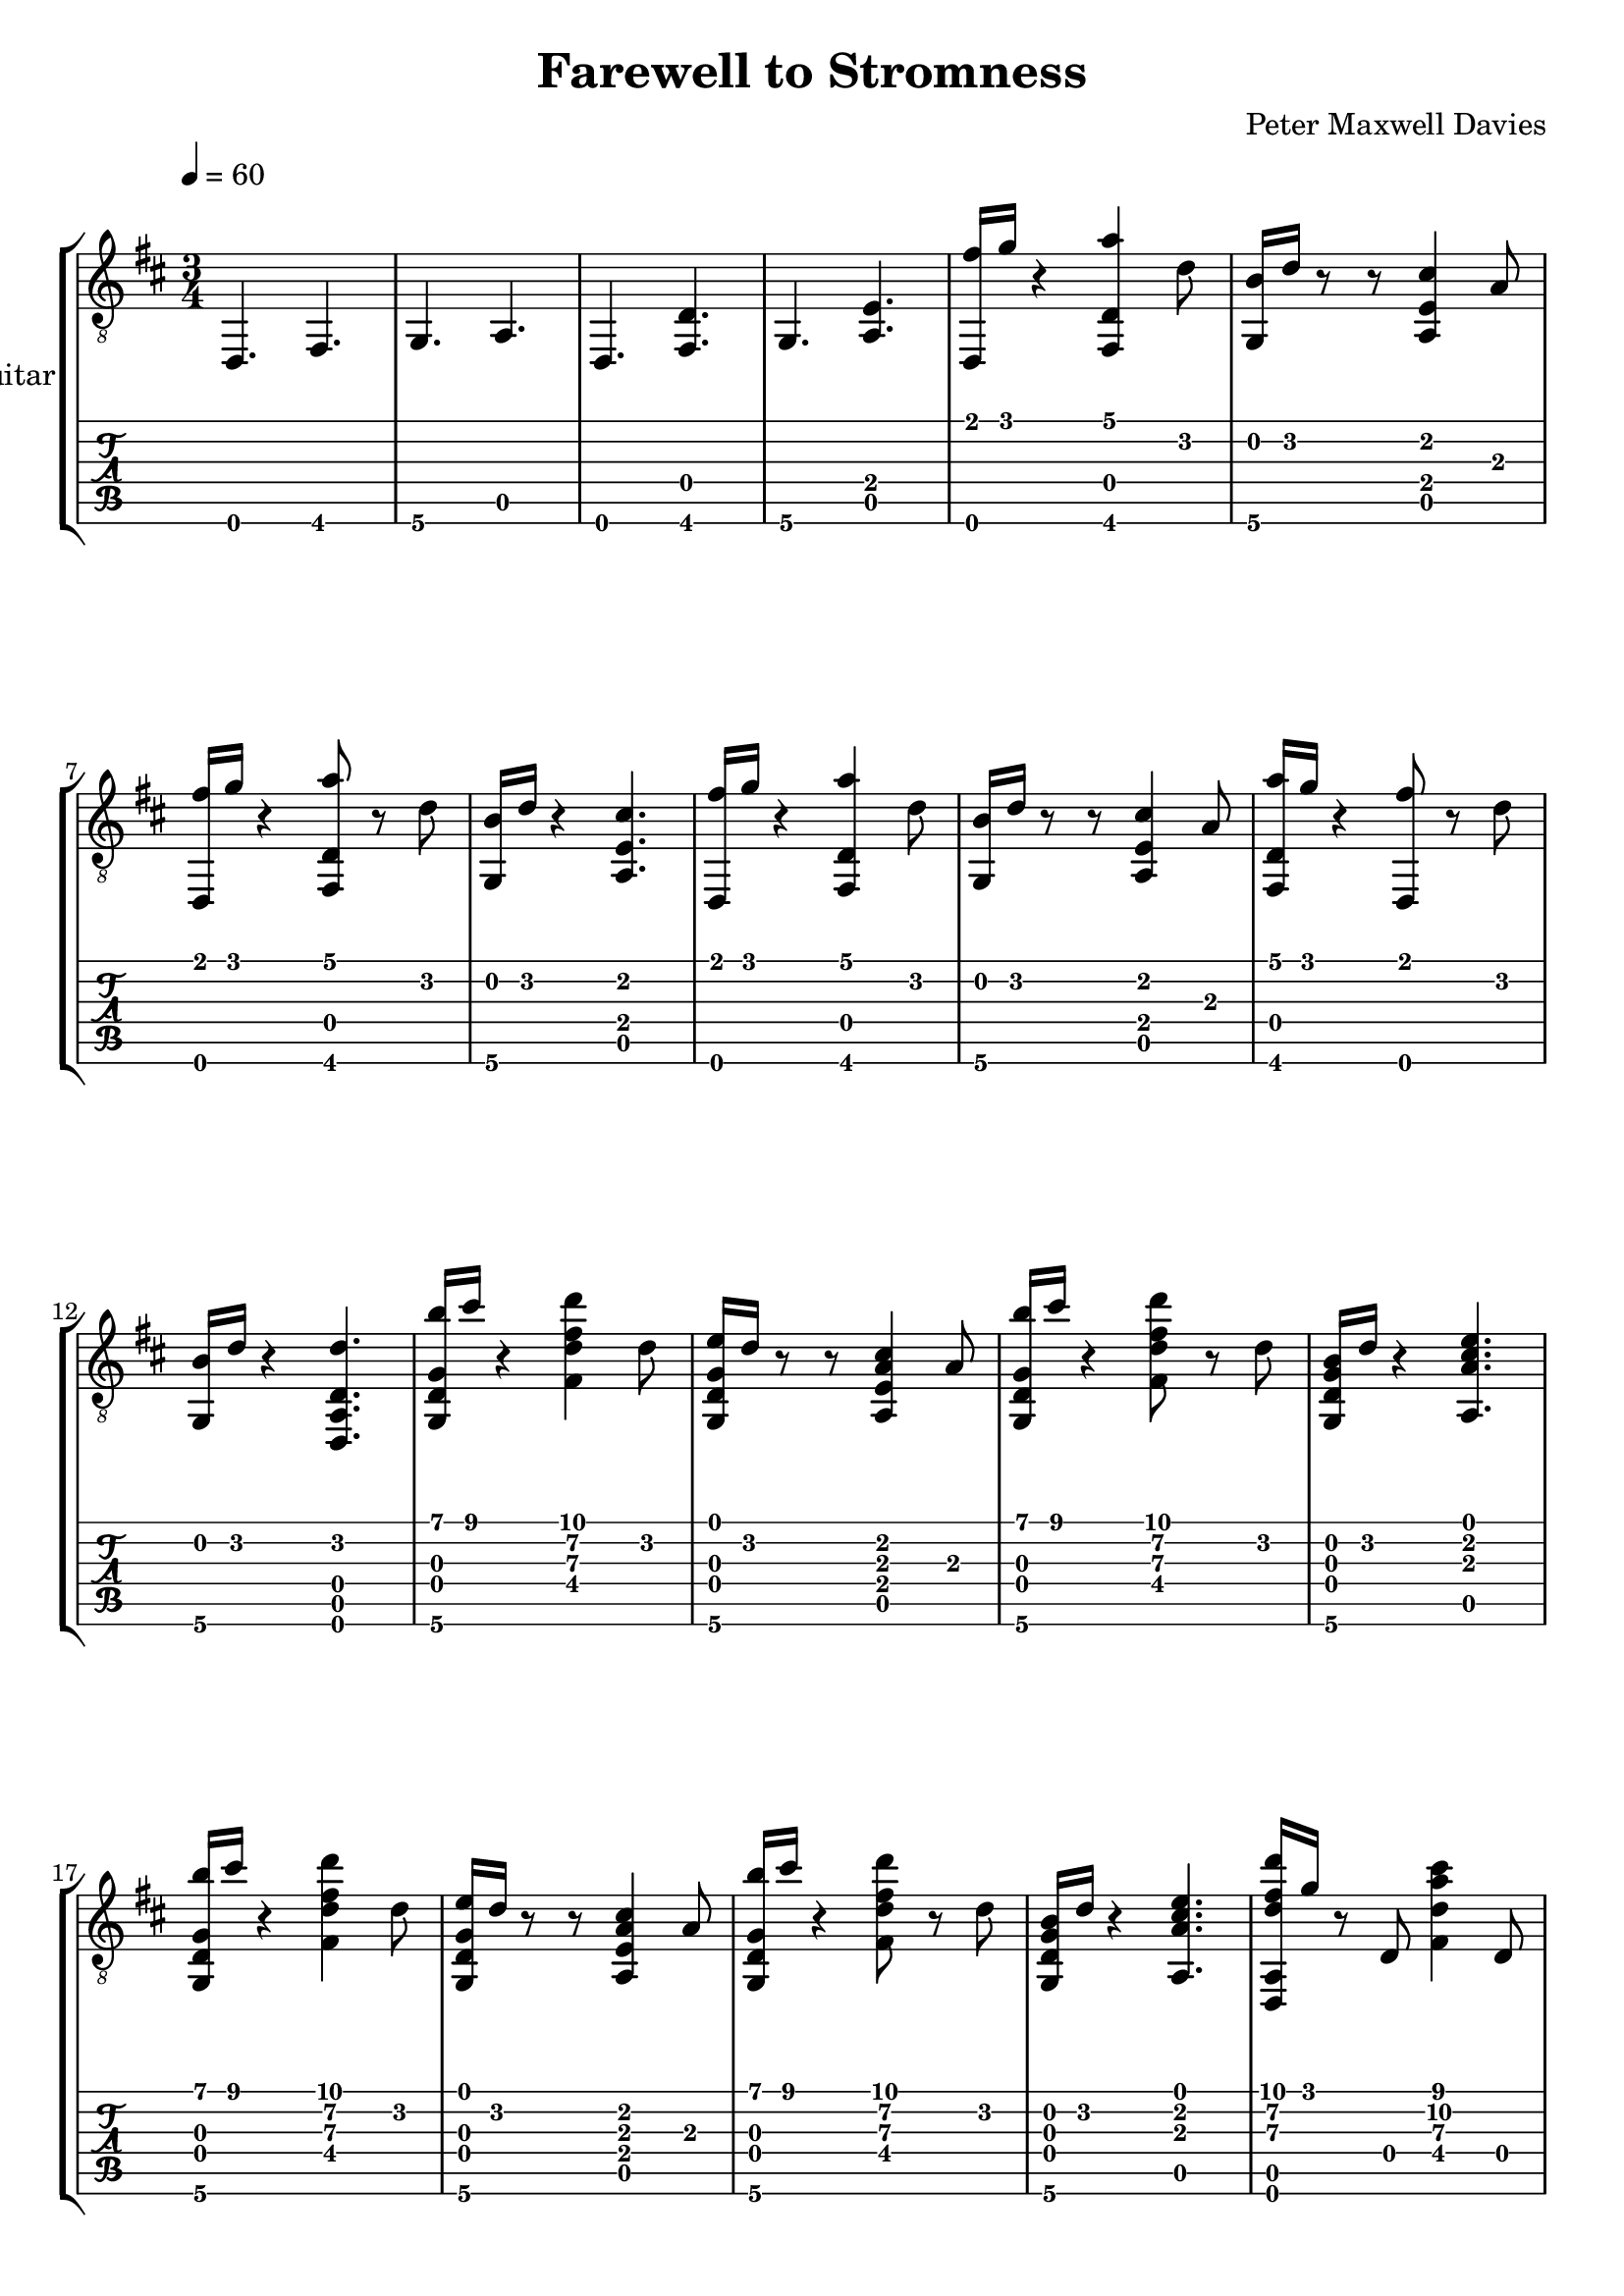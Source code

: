 #(define (tie::tab-clear-tied-fret-numbers grob)
   (let* ((tied-fret-nr (ly:spanner-bound grob RIGHT)))
      (ly:grob-set-property! tied-fret-nr 'transparent #t)))

\version "2.10.5"

\header {
  title = "Farewell to Stromness"
  composer = "Peter Maxwell Davies"
}

\paper {
   indent = #0
   ragged-right = ##f
   ragged-bottom = ##f
   ragged-last-bottom = ##f
}
\layout {
   \context { \Score
      \override MetronomeMark #'padding = #'5
   }
   \context { \Staff
      \override TimeSignature #'style = #'numbered
      \override StringNumber #'transparent = ##t
   }
   \context { \TabStaff
      \override TimeSignature #'style = #'numbered
      \override Stem #'transparent = ##t
      \override Beam #'transparent = ##t
      \override Tie  #'after-line-breaking = #tie::tab-clear-tied-fret-numbers
   }
   \context { \TabVoice
      \override Tie #'stencil = ##f
   }
   \context { \StaffGroup
      \consists "Instrument_name_engraver"
   }
}
deadNote = #(define-music-function (parser location note) (ly:music?)
   (set! (ly:music-property note 'tweaks)
      (acons 'stencil ly:note-head::print
         (acons 'glyph-name "2cross"
            (acons 'style 'special
               (ly:music-property note 'tweaks)))))
   note)

palmMute = #(define-music-function (parser location note) (ly:music?)
   (set! (ly:music-property note 'tweaks)
      (acons 'style 'do (ly:music-property note 'tweaks)))
   note)

classicalGuitar = 
{
   \tempo 4=60
   \key d \major
   \time 3/4
   \oneVoice
   <d,\6>4. <fis,\6>4. <g,\6>4.
   <a,\5>4. <d,\6>4. <d\4 fis,\6 >4.
   <g,\6>4. <e\4 a,\5 >4. 
   <fis'\1 d,\6 >16 <g'\1>16 r4 <a'\1 d\4 fis,\6 >4 <d'\2>8 <b\2 g,\6 >16 <d'\2>16 r8 
   r8 <cis'\2 e\4 a,\5 >4 <a\3>8 <fis'\1 d,\6 >16 <g'\1>16 r4 <a'\1 d\4 fis,\6 >8 
   r8 <d'\2>8 <b\2 g,\6 >16 <d'\2>16 r4 <cis'\2 e\4 a,\5 >4. 
   <fis'\1 d,\6 >16 <g'\1>16 r4 <a'\1 d\4 fis,\6 >4 <d'\2>8 <b\2 g,\6 >16 <d'\2>16 r8 
   r8 <cis'\2 e\4 a,\5 >4 <a\3>8 <a'\1 d\4 fis,\6 >16 <g'\1>16 r4 <fis'\1 d,\6 >8 
   r8 <d'\2>8 <b\2 g,\6 >16 <d'\2>16 r4 <d'\2 d\4 a,\5 d,\6 >4. 
   <b'\1 g\3 d\4 g,\6 >16 <cis''\1>16 r4 <d''\1 fis'\2 d'\3 fis\4 >4 <d'\2>8 <e'\1 g\3 d\4 g,\6 >16 <d'\2>16 r8 
   r8 <cis'\2 a\3 e\4 a,\5 >4 <a\3>8 <b'\1 g\3 d\4 g,\6 >16 <cis''\1>16 r4 <d''\1 fis'\2 d'\3 fis\4 >8 
   r8 <d'\2>8 <b\2 g\3 d\4 g,\6 >16 <d'\2>16 r4 <e'\1 cis'\2 a\3 a,\5 >4. 
   <b'\1 g\3 d\4 g,\6 >16 <cis''\1>16 r4 <d''\1 fis'\2 d'\3 fis\4 >4 <d'\2>8 <e'\1 g\3 d\4 g,\6 >16 <d'\2>16 r8 
   r8 <cis'\2 a\3 e\4 a,\5 >4 <a\3>8 <b'\1 g\3 d\4 g,\6 >16 <cis''\1>16 r4 <d''\1 fis'\2 d'\3 fis\4 >8 
   r8 <d'\2>8 <b\2 g\3 d\4 g,\6 >16 <d'\2>16 r4 <e'\1 cis'\2 a\3 a,\5 >4. 
   <d''\1 fis'\2 d'\3 a,\5 d,\6 >16 <g'\1>16 r8 <d\4>8 <cis''\1 a'\2 d'\3 fis\4 >4 <d\4>8 <b'\1 b\2 d\4 g,\6 >16 <d'\2>16 r8 
   r8 <a'\1 e'\2 cis'\3 a\4 a,\5 >4 <a\3>8 <d''\1 fis'\2 d'\3 a,\5 d,\6 >16 <g'\1>16 r8 <d\4>8 <e''\1 a'\2 e'\3 fis\4 >16 <d''\1>16 
   r8 <cis''\1 d\4 >8 <cis''\1 b\2 g\3 g\4 >16 <b'\1 g'\2 >16 r8 <d\4>8 <a'\1 e'\2 cis'\3 a\4 a,\5 >4 <a\3>8 
   <d''\1 fis'\2 d'\3 a,\5 d,\6 >16 <g'\1>16 r8 <d\4>8 <d''\1 fis'\2 d'\3 fis\4 >16 <cis''\1>16 r8 <d\4>8 <cis''\1 b\2 g\3 g\4 >16 <b'\1 g'\2 >16 r8 
   <d\4>8 <a'\1 e'\2 d'\3 a,\5 >16 <cis'\2>16 r8 <a\3>8 <e'\1 a\3 d\4 fis,\6 >16 <d'\2>16 <g\3>8 <d\4>8 <b\2 fis\4 d,\6 >32 <cis'\2>32 <b\2>16 
   <a\3>8 <d\4>8 <g'\1 b\2 g\3 g,\6 >16 <d'\2>16 r8 <e'\1 d\4 >8 <fis'\1 d'\2 a,\5 d,\6 >4 <d\4>8 
   <g'\1 b\2 g\3 g,\6 >16 <d'\2>16 r8 <d\4>8 <e'\1>4 <d\4>8 <fis'\1 d'\2 a,\5 d,\6 >4 
   \tempo 4=80
   <d\4>8 r4 <d\4>8 <fis\4 b,\5 >8 <d'\2 b\3 fis\4 b,\5 >4 <e'\1 d'\2 fis\4 b,\5 >8 
   <fis'\1 d'\2 b\3 fis\4 b,\5 >8 <e'\1 d'\2 fis\4 b,\5 >4 <d'\2 b\3 fis\4 b,\5 >8 <e'\1 cis'\2 a\3 e\4 a,\5 >8 <d'\2 a\3 e\4 a,\5 >4 <cis'\2 a\3 e\4 a,\5 >8 
   <b\2 b\3 fis\4 b,\5 >8 <cis'\2 b\3 fis\4 b,\5 >8 <d'\2>8 <fis\4 b,\5 >8 <fis\4 b,\5 >8 <d'\2 b\3 fis\4 b,\5 >4 <e'\1 d'\2 fis\4 b,\5 >8 
   <fis'\1 d'\2 b\3 fis\4 b,\5 >8 <e'\1 d'\2 fis\4 b,\5 >4 <d'\2 b\3 fis\4 b,\5 >8 <e'\1 cis'\2 a\3 e\4 a,\5 >8 <d'\2 a\3 e\4 a,\5 >4 <cis'\2 a\3 e\4 a,\5 >8 
   <d'\2 b\3 fis\4 b,\5 >8 <cis'\2 b\3 fis\4 b,\5 >8 <b\2>8 <fis\4 b,\5 >8 <fis\4 b,\5 >8 <d'\2 b\3 fis\4 b,\5 >4 <e'\1 d'\2 fis\4 b,\5 >8 
   <fis'\1 d'\2 b\3 fis\4 b,\5 >8 <e'\1 d'\2 fis\4 b,\5 >4 <d'\2 b\3 fis\4 b,\5 >8 <e'\1 cis'\2 a\3 e\4 a,\5 >8 <d'\2 a\3 e\4 a,\5 >4 <cis'\2 a\3 e\4 a,\5 >8 
   <b\2 b\3 fis\4 b,\5 >8 <cis'\2 b\3 fis\4 b,\5 >8 <d'\2>8 <fis\4 b,\5 >8 <fis\4 b,\5 >8 <d'\2 b\3 fis\4 b,\5 >4 <e'\1 d'\2 fis\4 b,\5 >8 
   <fis'\1 d'\2 b\3 fis\4 b,\5 >8 <e'\1 d'\2 fis\4 b,\5 >4 <d'\2 b\3 fis\4 b,\5 >8 <e'\1 cis'\2 a\3 e\4 a,\5 >8 <d'\2 a\3 e\4 a,\5 >4 <cis'\2 a\3 e\4 a,\5 >8 
   <d'\2 b\3 fis\4 b,\5 >8 <cis'\2 b\3 fis\4 b,\5 >8 <b\2>8 <fis\4 b,\5 >8 <e'\1 cis'\2 a\3 e\4 a,\5 >8 <cis'\2 a\3 e\4 a,\5 >4 <d'\2 a\3 e\4 >8 
   <e'\1 b\2 gis\3 e\4 b,\5 e,\6 >8 <d'\2 gis\3 b,\5 e,\6 >4 <b\2 gis\3 e\4 >8 <cis'\2 a\3 e\4 a,\5 >8 <d'\2 a\3 fis\4 d\5 >4 <e'\1 a\3 fis\4 d\5 >8 
   <fis'\1 dis'\2 b\3 fis\4 >8 <b'\1 fis'\2 dis'\3 fis\4 >4 <b'\1 fis'\2 dis'\3 fis\4 >8 <e'\1 cis'\2 a\3 e\4 a,\5 >8 <cis'\2 a\3 e\4 a,\5 >4 <d'\2 a\3 e\4 >8 
   <e'\1 b\2 gis\3 e\4 b,\5 e,\6 >8 <d'\2 gis\3 b,\5 e,\6 >4 <b\2 gis\3 e\4 >8 <cis'\2 a\3 e\4 a,\5 >8 <d'\2 a\3 fis\4 d\5 >4 <e'\1 a\3 fis\4 d\5 >8 
   <fis'\1 cis'\2 ais\3 fis\4 >8 <ais'\1 fis'\2 cis'\3 fis\4 >4 <ais'\1 fis'\2 cis'\3 fis\4 >8 <fis\4 b,\5 >8 <dis'\2 b\3 fis\4 b,\5 >4 <e'\1 dis'\2 fis\4 b,\5 >8 
   <fis'\1 dis'\2 b\3 fis\4 b,\5 >8 <e'\1 dis'\2 fis\4 b,\5 >4 <dis'\2 b\3 fis\4 b,\5 >8 <e'\1 cis'\2 a\3 e\4 a,\5 >8 <dis'\2 a\3 e\4 a,\5 >4 <cis'\2 a\3 e\4 a,\5 >8 
   <b\2 b\3 fis\4 b,\5 >8 <cis'\2 b\3 fis\4 b,\5 >8 <dis'\2>8 <fis\4 b,\5 >8 <fis\4 b,\5 >8 <dis'\2 b\3 fis\4 b,\5 >4 <e'\1 dis'\2 fis\4 b,\5 >8 
   <fis'\1 dis'\2 b\3 fis\4 b,\5 >8 <e'\1 dis'\2 fis\4 b,\5 >4 <dis'\2 b\3 fis\4 b,\5 >8 <e'\1 cis'\2 a\3 e\4 a,\5 >8 <dis'\2 a\3 e\4 a,\5 >4 <cis'\2 a\3 e\4 a,\5 >8 
   <dis'\2 b\3 fis\4 b,\5 >8 <cis'\2 b\3 fis\4 b,\5 >8 <b\2>8 <fis\4 b,\5 >8 <fis\4 b,\5 >8 <d'\2 b\3 fis\4 b,\5 >4 <e'\1 d'\2 fis\4 b,\5 >8 
   <fis'\1 d'\2 b\3 fis\4 b,\5 >8 <e'\1 d'\2 fis\4 b,\5 >4 <d'\2 b\3 fis\4 b,\5 >8 <e'\1 cis'\2 a\3 e\4 a,\5 >8 <d'\2 a\3 e\4 a,\5 >4 <cis'\2 a\3 e\4 a,\5 >8 
   <b\2 b\3 fis\4 b,\5 >8 <cis'\2 b\3 fis\4 b,\5 >8 <d'\2>8 <fis\4 b,\5 >8 <fis\4 b,\5 >8 <d'\2 b\3 fis\4 b,\5 >4 <e'\1 d'\2 fis\4 b,\5 >8 
   <fis'\1 d'\2 b\3 fis\4 b,\5 >8 <e'\1 d'\2 fis\4 b,\5 >4 <d'\2 b\3 fis\4 b,\5 >8 <e'\1 cis'\2 a\3 e\4 a,\5 >8 <d'\2 a\3 e\4 a,\5 >4 <cis'\2 a\3 e\4 a,\5 >8 
   <d'\2 b\3 fis\4 b,\5 >8 <cis'\2 b\3 fis\4 b,\5 >8 <b\2>8 <fis\4 b,\5 >8 <g'\1 b\2 g\3 d\4 g,\6 >8 <fis'\1 b\2 g\3 >4 <e'\1 b\2 g\3 >8 
   <fis'\1 d'\2 fis\4 b,\5 >8 <e'\1 d'\2 b\3 >8 <d'\2>8 <fis\4 b,\5 >8 <g'\1 b\2 g\3 d\4 g,\6 >8 <fis'\1 b\2 g\3 >4 <e'\1 b\2 g\3 >8 
   \tempo 4=60
   <g'\1 cis'\2 g\3 e\4 a,\5 >8 <fis'\1 cis'\2 g\3 >4 <e'\1 cis'\2 g\3 >8 <d,\6>4 <d\4>8 <fis,\6>8 
   r8 <d\4>8 <g,\6>4 <d\4>8 <a,\5>4 <e\4>8 
   <fis'\1 d,\6 >16 <g'\1>16 r8 <d\4>8 <a'\1 fis,\6 >4 <d'\2 d\4 >8 <b\2 g,\6 >16 <d'\2>16 r8 
   <d\4>16 <cis'\2>32 <d'\2>32 <cis'\2 a,\5 >4 <a\3 e\4 >8 <fis'\1 d\4 d,\6 >16 <g'\1>16 r8. <fis'\1>32 <g'\1>32 <a'\1 fis,\6 >8 
   r8 <d'\2 d\4 >8 <b\2 g,\6 >16 <d'\2>16 r8 <d\4>16 <cis'\2>32 <d'\2>32 <cis'\2 a,\5 >4 <a\3 e\4 >8 
   <fis'\1 d\4 d,\6 >16 <g'\1>16 r8. <fis'\1>32 <g'\1>32 <a'\1 fis,\6 >4 <d'\2 d\4 >8 <b\2 g,\6 >16 <d'\2>16 r8 
   <d\4>16 r32 <d'\2>32 <cis'\2 a,\5 >4 <a\3 e\4 >16 <fis'\1>32 <g'\1>32 <a'\1 fis,\6 >16 <g'\1>16 r8 <d\4>16 <fis'\1>32 <g'\1>32 <fis'\1 d,\6 >8 
   r8 <d'\2 d\4 >8 <b\2 g,\6 >16 <d'\2>16 r8 <d\4>8 <d'\2 d\4 a,\5 d,\6 >4 <d\4>8 
   <b'\1 g\3 d\4 g,\6 >16 <cis''\1>16 r8 <d\4>8 <d''\1 fis'\2 d'\3 fis\4 >4 <d'\2 d\4 >8 <e'\1 g\3 g,\6 >16 <d'\2>16 r8 
   <d\4>8 <cis'\2 a\3 a,\5 >4 <a\3 e\4 >8 <b'\1 g\3 d\4 g,\6 >16 <cis''\1>16 r8 <d\4>16 <b'\1>32 <cis''\1>32 <d''\1 fis'\2 d'\3 fis\4 >8 
   r8 <d'\2 d\4 >8 <b\2 g\3 g,\6 >16 <d'\2>16 r8 <d\4>16 <cis'\2>32 <d'\2>32 <e'\1 cis'\2 a\3 a,\5 >4 <a\3 e\4 >8 
   <b'\1 g\3 d\4 g,\6 >16 <cis''\1>16 r8 <d\4>8 <d''\1 fis'\2 d'\3 fis\4 >4 <d'\2 d\4 >8 <e'\1 g\3 g,\6 >16 <d'\2>16 r8 
   <d\4>8 <cis'\2 a\3 a,\5 >4 <a\3 e\4 >8 <b'\1 g\3 d\4 g,\6 >16 <cis''\1>16 r8 <d\4>16 <b'\1>32 <cis''\1>32 <d''\1 fis'\2 d'\3 fis\4 >8 
   r8 <d'\2 d\4 >8 <b\2 g\3 g,\6 >16 <d'\2>16 r8 <d\4>16 <cis'\2>32 <d'\2>32 <e'\1 cis'\2 a\3 a,\5 >4 <a\3 e\4 >8 
   <d''\1 fis'\2 d'\3 a,\5 d,\6 >16 <g'\1>16 r8 <d\4>8 <cis''\1 a'\2 d'\3 fis\4 >4 <d\4>8 <b'\1 b\2 d\4 g,\6 >16 <d'\2>16 r8 
   r8 <a'\1 e'\2 cis'\3 a\4 a,\5 >4 <a\3>8 <d''\1 fis'\2 d'\3 a,\5 d,\6 >16 <g'\1>16 r8 <d\4>8 <e''\1 a'\2 e'\3 fis\4 >16 <d''\1>16 
   r8 <cis''\1 d\4 >8 <cis''\1 b\2 g\3 g\4 >16 <b'\1 g'\2 >16 r8 <d\4>8 <a'\1 e'\2 cis'\3 a\4 a,\5 >4 <a\3>8 
   <d''\1 fis'\2 d'\3 a,\5 d,\6 >16 <g'\1>16 r8 <d\4>8 <d''\1 fis'\2 d'\3 fis\4 >16 <cis''\1>16 r8 <d\4>8 <cis''\1 b\2 g\3 g\4 >16 <b'\1 g'\2 >16 r8 
   <d\4>8 <a'\1 e'\2 d'\3 a,\5 >16 <cis'\2>16 r8 <a\3>8 <e''\1 a'\2 fis\4 >16 <d''\1>16 <g'\1 d'\2 >8 <d\4>8 <b'\1 fis'\2 d,\6 >32 <cis''\1>32 <b'\1>16 
   <a'\1>8 <d\4>8 <g'\1 b\2 g\3 d\4 >16 <d'\2>16 r8 <e'\1 d\4 >8 <e'\1 d'\2 a,\5 d,\6 >16 <fis'\1>16 r8 <d\4>8 
   <g'\1 b\2 g\3 g,\6 >16 <d'\2>16 r8 <d\4>8 <e'\1>4 <d\4>8 <g'\1 b\2 g\3 g,\6 >16 <d'\2>16 r8 
   <d\4>8 <e'\1>4 <d\4>8 <fis'\1 d'\2 a\3 d,\6 >4 <d\4>8 r8 
   r8 <d\4>8 r4 <d\4>8 r4 <d\4>8 
   <d\4 e\5 >4 <fis\4>8 r2 r8 
   \bar "|."
}


\score {
  \new StaffGroup \with {
    \consists "Instrument_name_engraver"
    instrumentName = "Classical guitar"
  } <<
    \new Staff \with {
      midiInstrument = "acoustic guitar (nylon)"
    } { \clef "treble_8" \classicalGuitar }
    \new TabStaff \with {
      stringTunings = #guitar-drop-d-tuning
    } \classicalGuitar
  >>
  \layout { }
  \midi { }
}
